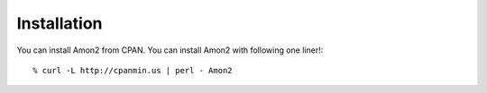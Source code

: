 Installation
============

You can install Amon2 from CPAN. You can install Amon2 with following one liner!::

    % curl -L http://cpanmin.us | perl - Amon2

